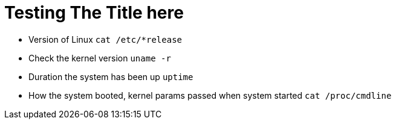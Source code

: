 = Testing The Title here

* Version of Linux
``cat /etc/*release``

* Check the kernel version
``uname -r``

* Duration the system has been up
``uptime``

* How the system booted, kernel params passed when system started
``cat /proc/cmdline``
